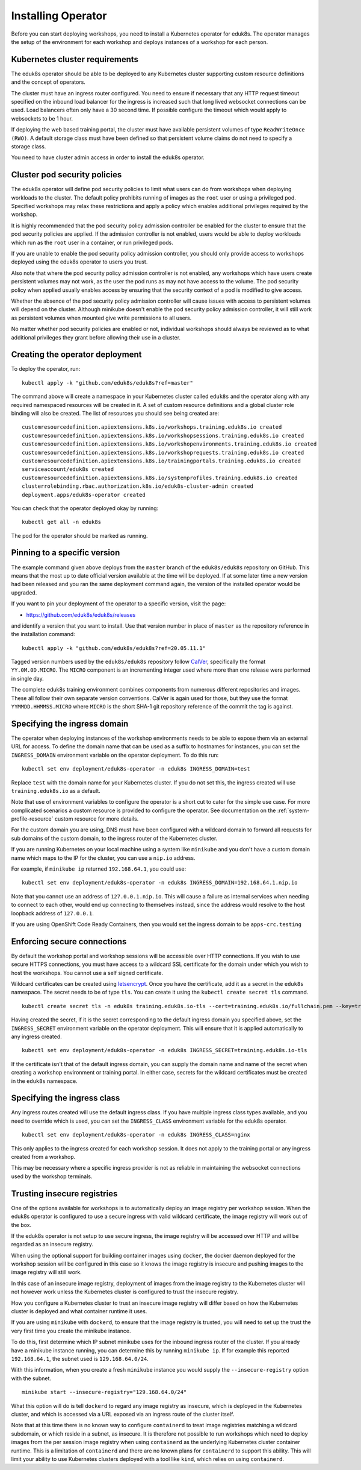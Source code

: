 Installing Operator
===================

Before you can start deploying workshops, you need to install a Kubernetes operator for eduk8s. The operator manages the setup of the environment for each workshop and deploys instances of a workshop for each person.

Kubernetes cluster requirements
-------------------------------

The eduk8s operator should be able to be deployed to any Kubernetes cluster supporting custom resource definitions and the concept of operators.

The cluster must have an ingress router configured. You need to ensure if necessary that any HTTP request timeout specified on the inbound load balancer for the ingress is increased such that long lived websocket connections can be used. Load balancers often only have a 30 second time. If possible configure the timeout which would apply to websockets to be 1 hour.

If deploying the web based training portal, the cluster must have available persistent volumes of type ``ReadWriteOnce (RWO)``. A default storage class must have been defined so that persistent volume claims do not need to specify a storage class.

You need to have cluster admin access in order to install the eduk8s operator.

Cluster pod security policies
-----------------------------

The eduk8s operator will define pod security policies to limit what users can do from workshops when deploying workloads to the cluster. The default policy prohibits running of images as the ``root`` user or using a privileged pod. Specified workshops may relax these restrictions and apply a policy which enables additional privileges required by the workshop.

It is highly recommended that the pod security policy admission controller be enabled for the cluster to ensure that the pod security policies are applied. If the admission controller is not enabled, users would be able to deploy workloads which run as the ``root`` user in a container, or run privileged pods.

If you are unable to enable the pod security policy admission controller, you should only provide access to workshops deployed using the eduk8s operator to users you trust.

Also note that where the pod security policy admission controller is not enabled, any workshops which have users create persistent volumes may not work, as the user the pod runs as may not have access to the volume. The pod security policy when applied usually enables access by ensuring that the security context of a pod is modified to give access.

Whether the absence of the pod security policy admission controller will cause issues with access to persistent volumes will depend on the cluster. Although minikube doesn't enable the pod security policy admission controller, it will still work as persistent volumes when mounted give write permissions to all users.

No matter whether pod security policies are enabled or not, individual workshops should always be reviewed as to what additional privileges they grant before allowing their use in a cluster.

Creating the operator deployment
--------------------------------

To deploy the operator, run::

    kubectl apply -k "github.com/eduk8s/eduk8s?ref=master"

The command above will create a namespace in your Kubernetes cluster called ``eduk8s`` and the operator along with any required namespaced resources will be created in it. A set of custom resource definitions and a global cluster role binding will also be created. The list of resources you should see being created are::

    customresourcedefinition.apiextensions.k8s.io/workshops.training.eduk8s.io created
    customresourcedefinition.apiextensions.k8s.io/workshopsessions.training.eduk8s.io created
    customresourcedefinition.apiextensions.k8s.io/workshopenvironments.training.eduk8s.io created
    customresourcedefinition.apiextensions.k8s.io/workshoprequests.training.eduk8s.io created
    customresourcedefinition.apiextensions.k8s.io/trainingportals.training.eduk8s.io created
    serviceaccount/eduk8s created
    customresourcedefinition.apiextensions.k8s.io/systemprofiles.training.eduk8s.io created
    clusterrolebinding.rbac.authorization.k8s.io/eduk8s-cluster-admin created
    deployment.apps/eduk8s-operator created

You can check that the operator deployed okay by running::

    kubectl get all -n eduk8s

The pod for the operator should be marked as running.

Pinning to a specific version
-----------------------------

The example command given above deploys from the ``master`` branch of the ``eduk8s/eduk8s`` repository on GitHub. This means that the most up to date official version available at the time will be deployed. If at some later time a new version had been released and you ran the same deployment command again, the version of the installed operator would be upgraded.

If you want to pin your deployment of the operator to a specific version, visit the page:

* https://github.com/eduk8s/eduk8s/releases

and identify a version that you want to install. Use that version number in place of ``master`` as the repository reference in the installation command::

    kubectl apply -k "github.com/eduk8s/eduk8s?ref=20.05.11.1"

Tagged version numbers used by the ``eduk8s/eduk8s`` repository follow `CalVer <https://calver.org/>`_, specifically the format ``YY.0M.0D.MICRO``. The ``MICRO`` component is an incrementing integer used where more than one release were performed in single day.

The complete eduk8s training environment combines components from numerous different repositories and images. These all follow their own separate version conventions. CalVer is again used for those, but they use the format ``YYMMDD.HHMMSS.MICRO`` where ``MICRO`` is the short SHA-1 git repository reference of the commit the tag is against.

Specifying the ingress domain
-----------------------------

The operator when deploying instances of the workshop environments needs to be able to expose them via an external URL for access. To define the domain name that can be used as a suffix to hostnames for instances, you can set the ``INGRESS_DOMAIN`` environment variable on the operator deployment. To do this run::

    kubectl set env deployment/eduk8s-operator -n eduk8s INGRESS_DOMAIN=test

Replace ``test`` with the domain name for your Kubernetes cluster. If you do not set this, the ingress created will use ``training.eduk8s.io`` as a default.

Note that use of environment variables to configure the operator is a short cut to cater for the simple use case. For more complicated scenarios a custom resource is provided to configure the operator. See documentation on the :ref:`system-profile-resource` custom resource for more details.

For the custom domain you are using, DNS must have been configured with a wildcard domain to forward all requests for sub domains of the custom domain, to the ingress router of the Kubernetes cluster.

If you are running Kubernetes on your local machine using a system like ``minikube`` and you don't have a custom domain name which maps to the IP for the cluster, you can use a ``nip.io`` address.

For example, if ``minikube ip`` returned ``192.168.64.1``, you could use::

    kubectl set env deployment/eduk8s-operator -n eduk8s INGRESS_DOMAIN=192.168.64.1.nip.io

Note that you cannot use an address of ``127.0.0.1.nip.io``. This will cause a failure as internal services when needing to connect to each other, would end up connecting to themselves instead, since the address would resolve to the host loopback address of ``127.0.0.1``.

If you are using OpenShift Code Ready Containers, then you would set the ingress domain to be ``apps-crc.testing``

Enforcing secure connections
----------------------------

By default the workshop portal and workshop sessions will be accessible over HTTP connections. If you wish to use secure HTTPS connections, you must have access to a wildcard SSL certificate for the domain under which you wish to host the workshops. You cannot use a self signed certificate.

Wildcard certificates can be created using `letsencrypt <https://letsencrypt.org/>`_. Once you have the certificate, add it as a secret in the ``eduk8s`` namespace. The secret needs to be of type ``tls``. You can create it using the ``kubectl create secret tls`` command.

::

    kubectl create secret tls -n eduk8s training.eduk8s.io-tls --cert=training.eduk8s.io/fullchain.pem --key=training.eduk8s.io/privkey.pem

Having created the secret, if it is the secret corresponding to the default ingress domain you specified above, set the ``INGRESS_SECRET`` environment variable on the operator deployment. This will ensure that it is applied automatically to any ingress created.

::

    kubectl set env deployment/eduk8s-operator -n eduk8s INGRESS_SECRET=training.eduk8s.io-tls

If the certificate isn't that of the default ingress domain, you can supply the domain name and name of the secret when creating a workshop environment or training portal. In either case, secrets for the wildcard certificates must be created in the ``eduk8s`` namespace.

Specifying the ingress class
----------------------------

Any ingress routes created will use the default ingress class. If you have multiple ingress class types available, and you need to override which is used, you can set the ``INGRESS_CLASS`` environment variable for the eduk8s operator.

::

    kubectl set env deployment/eduk8s-operator -n eduk8s INGRESS_CLASS=nginx

This only applies to the ingress created for each workshop session. It does not apply to the training portal or any ingress created from a workshop.

This may be necessary where a specific ingress provider is not as reliable in maintaining the websocket connections used by the workshop terminals.

Trusting insecure registries
----------------------------

One of the options available for workshops is to automatically deploy an image registry per workshop session. When the eduk8s operator is configured to use a secure ingress with valid wildcard certificate, the image registry will work out of the box.

If the eduk8s operator is not setup to use secure ingress, the image registry will be accessed over HTTP and will be regarded as an insecure registry.

When using the optional support for building container images using ``docker``, the docker daemon deployed for the workshop session will be configured in this case so it knows the image registry is insecure and pushing images to the image registry will still work.

In this case of an insecure image registry, deployment of images from the image registry to the Kubernetes cluster will not however work unless the Kubernetes cluster is configured to trust the insecure registry.

How you configure a Kubernetes cluster to trust an insecure image registry will differ based on how the Kubernetes cluster is deployed and what container runtime it uses.

If you are using ``minikube`` with ``dockerd``, to ensure that the image registry is trusted, you will need to set up the trust the very first time you create the minikube instance.

To do this, first determine which IP subnet minikube uses for the inbound ingress router of the cluster. If you already have a minikube instance running, you can determine this by running ``minikube ip``. If for example this reported ``192.168.64.1``, the subnet used is ``129.168.64.0/24``.

With this information, when you create a fresh ``minikube`` instance you would supply the ``--insecure-registry`` option with the subnet.

::

    minikube start --insecure-registry="129.168.64.0/24"

What this option will do is tell ``dockerd`` to regard any image registry as insecure, which is deployed in the Kubernetes cluster, and which is accessed via a URL exposed via an ingress route of the cluster itself.

Note that at this time there is no known way to configure ``containerd`` to treat image registries matching a wildcard subdomain, or which reside in a subnet, as insecure. It is therefore not possible to run workshops which need to deploy images from the per session image registry when using ``containerd`` as the underlying Kubernetes cluster container runtime. This is a limitation of ``containerd`` and there are no known plans for ``containerd`` to support this ability. This will limit your ability to use Kubernetes clusters deployed with a tool like ``kind``, which relies on using ``containerd``.
